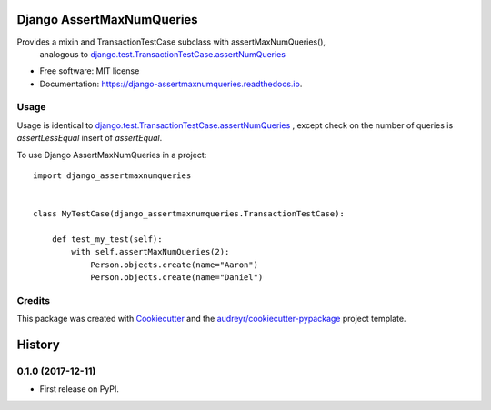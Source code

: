 ==========================
Django AssertMaxNumQueries
==========================


.. image:: https://img.shields.io/pypi/v/django-assertmaxnumqueries.svg
        :target: https://pypi.python.org/pypi/django-assertmaxnumqueries

.. image:: https://img.shields.io/travis/prismaticd/django-assertmaxnumqueries.svg
        :target: https://travis-ci.org/prismaticd/django-assertmaxnumqueries

.. image:: https://readthedocs.org/projects/django-assertmaxnumqueries/badge/?version=latest
        :target: https://django-assertmaxnumqueries.readthedocs.io/en/latest/?badge=latest
        :alt: Documentation Status

.. image:: https://pyup.io/repos/github/prismaticd/django-assertmaxnumqueries/shield.svg
     :target: https://pyup.io/repos/github/prismaticd/django-assertmaxnumqueries/
     :alt: Updates


Provides a mixin and TransactionTestCase subclass with assertMaxNumQueries(),
    analogous to  `django.test.TransactionTestCase.assertNumQueries`_


* Free software: MIT license
* Documentation: https://django-assertmaxnumqueries.readthedocs.io.


Usage
-----

Usage is identical to `django.test.TransactionTestCase.assertNumQueries`_ ,
except check on the number of queries is `assertLessEqual` insert of `assertEqual`.

To use Django AssertMaxNumQueries in a project::

    import django_assertmaxnumqueries


    class MyTestCase(django_assertmaxnumqueries.TransactionTestCase):

        def test_my_test(self):
            with self.assertMaxNumQueries(2):
                Person.objects.create(name="Aaron")
                Person.objects.create(name="Daniel")


Credits
---------

This package was created with Cookiecutter_ and the `audreyr/cookiecutter-pypackage`_ project template.

.. _Cookiecutter: https://github.com/audreyr/cookiecutter
.. _`audreyr/cookiecutter-pypackage`: https://github.com/audreyr/cookiecutter-pypackage
.. _`django.test.TransactionTestCase.assertNumQueries`: https://docs.djangoproject.com/en/1.11/topics/testing/tools/#django.test.TransactionTestCase.assertNumQueries



=======
History
=======

0.1.0 (2017-12-11)
------------------

* First release on PyPI.


